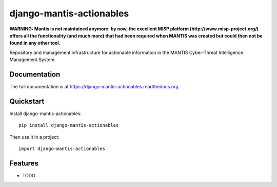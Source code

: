 =============================
django-mantis-actionables
=============================

**WARNING: Mantis is not maintained anymore: by now, the excellent MISP platform
(http://www.misp-project.org/)
offers all the functionality (and much more) that had been required when
MANTIS was created but could then not be found in any other tool.**



.. image:: https://badge.fury.io/py/django-mantis-actionables.png
    :target: https://badge.fury.io/py/django-mantis-actionables

.. image:: https://travis-ci.org/siemens/django-mantis-actionables.png?branch=master
    :target: https://travis-ci.org/siemens/django-mantis-actionables

.. image:: https://coveralls.io/repos/siemens/django-mantis-actionables/badge.png?branch=master
    :target: https://coveralls.io/r/siemens/django-mantis-actionables?branch=master

Repository and management infrastructure for actionable information in the MANTIS Cyber-Threat Intelligence Management System.

Documentation
-------------

The full documentation is at https://django-mantis-actionables.readthedocs.org.

Quickstart
----------

Install django-mantis-actionables::

    pip install django-mantis-actionables

Then use it in a project::

    import django-mantis-actionables

Features
--------

* TODO
